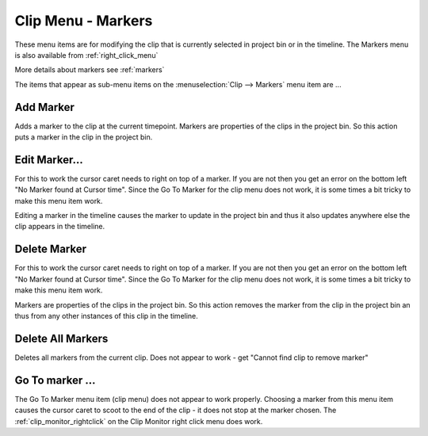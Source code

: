 .. metadata-placeholder

   :authors: - Claus Christensen
             - Ttguy (https://userbase.kde.org/User:Ttguy)

   :license: Creative Commons License SA 4.0


.. _menu_markers:

Clip Menu - Markers
===================


.. image:: /images/Kdenlive_Clip_menu.png

These menu items are for modifying the clip that is currently selected in project bin or in the timeline. The Markers menu is also available from  :ref:`right_click_menu`

More details about markers see :ref:`markers`

The items that appear as sub-menu items on the :menuselection:`Clip --> Markers` menu item are ...


Add Marker
----------

Adds a marker to the clip at the current timepoint. Markers are properties of the clips in the project bin. So this action puts a marker in the clip in the project bin.


Edit Marker...
--------------

For this to work the cursor caret needs to right on top of a marker. If you are not then you get an error on the bottom left "No Marker found at Cursor time". Since the Go To Marker for the clip menu does not work, it is some times a bit tricky to make this menu item work.

Editing a marker in the timeline causes the marker to update in the project bin and thus it also updates anywhere else the clip appears in the timeline.


Delete Marker
-------------

For this to work the cursor caret needs to right on top of a marker. If you are not then you get an error on the bottom left "No Marker found at Cursor time". Since the Go To Marker for the clip menu does not work, it is some times a bit tricky to make this menu item work.

Markers are properties of the clips in the project bin. So this action removes the marker from the clip in the project bin an thus from any other instances of this clip in the timeline.


Delete All Markers
------------------

Deletes all markers from the current clip. Does not appear to work - get "Cannot find clip to remove marker"


Go To marker ...
----------------

The Go To Marker menu item (clip menu) does not appear to work properly. Choosing a marker from this menu item causes the cursor caret to scoot to the end of the clip - it does not stop at the marker chosen. The :ref:`clip_monitor_rightclick` on the Clip Monitor right click menu does work.

